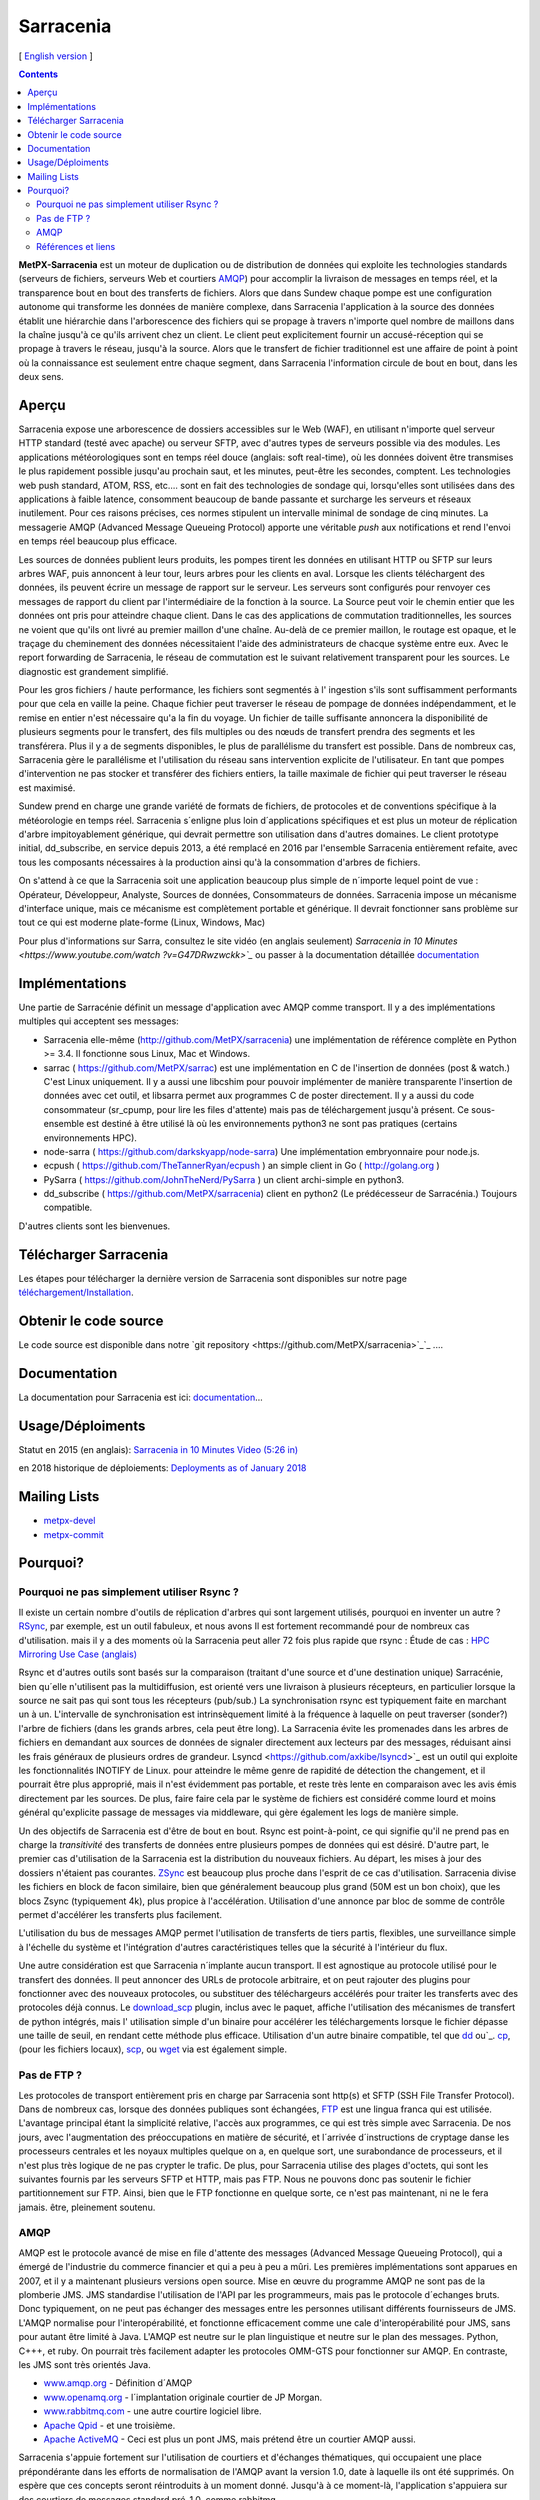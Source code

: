 
==========
Sarracenia
==========

[ `English version <../sarra.rst>`_ ]

.. contents::


**MetPX-Sarracenia** est un moteur de duplication ou de distribution de données qui exploite les technologies standards
(serveurs de fichiers, serveurs Web et courtiers AMQP_) pour accomplir la livraison de messages en temps réel, et la 
transparence bout en bout des transferts de fichiers. Alors que dans Sundew chaque pompe
est une configuration autonome qui transforme les données de manière complexe, dans Sarracenia l'application
à la source des données établit une hiérarchie dans l'arborescence des fichiers qui 
se propage à travers n'importe quel nombre de maillons dans la chaîne jusqu'à ce qu'ils arrivent chez un client.
Le client peut explicitement fournir un accusé-réception qui se propage à travers le réseau, jusqu'à la 
source. Alors que le transfert de fichier traditionnel est une affaire de point à point où la connaissance 
est seulement entre chaque segment, dans Sarracenia l'information circule de bout en bout, dans les deux sens.

Aperçu
------


Sarracenia expose une arborescence de dossiers accessibles sur le Web (WAF), en utilisant n'importe quel
serveur HTTP standard (testé avec apache) ou serveur SFTP, avec d'autres types de serveurs possible via des modules. Les applications météorologiques sont en temps réel douce (anglais: soft real-time), où les données 
doivent être transmises le plus rapidement possible jusqu'au prochain saut, et les minutes, peut-être 
les secondes, comptent. Les technologies web push standard, ATOM, RSS, etc.... sont en fait des 
technologies de sondage qui, lorsqu'elles sont utilisées dans des applications à faible latence, 
consomment beaucoup de bande passante et surcharge les serveurs et réseaux inutilement.  Pour ces raisons 
précises, ces normes stipulent un intervalle minimal de sondage de cinq minutes. La messagerie AMQP (Advanced 
Message Queueing Protocol) apporte une véritable *push* aux notifications et rend l'envoi en 
temps réel beaucoup plus efficace.

.. image:: f-ddsr-components.gif

Les sources de données publient leurs produits, les pompes tirent les données en utilisant HTTP
ou SFTP sur leurs arbres WAF, puis annoncent à leur tour, leurs arbres pour les clients en aval.
Lorsque les clients téléchargent des données, ils peuvent écrire un message de rapport sur le 
serveur. Les serveurs sont configurés pour renvoyer ces messages de rapport du
client par l'intermédiaire de la fonction à la source. La Source peut voir le 
chemin entier que les données ont pris pour atteindre chaque client. Dans le
cas des applications de commutation traditionnelles, les sources ne voient que
qu'ils ont livré au premier maillon d'une chaîne. Au-delà de ce premier maillon, le 
routage est opaque, et le traçage du cheminement des données nécessitaient l'aide des 
administrateurs de chacque système entre eux. Avec le report forwarding de Sarracenia, 
le réseau de commutation est le suivant relativement transparent pour les sources. 
Le diagnostic est grandement simplifié.

Pour les gros fichiers / haute performance, les fichiers sont segmentés à l'
ingestion s'ils sont suffisamment performants pour que cela en vaille la peine.
Chaque fichier peut traverser le réseau de pompage de données indépendamment,
et le remise en entier n'est nécessaire qu'a la fin du voyage. Un fichier de taille suffisante annoncera
la disponibilité de plusieurs segments pour le transfert, des fils multiples ou des nœuds de transfert
prendra des segments et les transférera. Plus il y a de segments disponibles, le plus de parallélisme du 
transfert est possible. Dans de nombreux cas, Sarracenia gère le parallélisme et l'utilisation du 
réseau sans intervention explicite de l'utilisateur. En tant que pompes d'intervention ne pas 
stocker et transférer des fichiers entiers, la taille maximale de fichier qui peut traverser
le réseau est maximisé.

Sundew prend en charge une grande variété de formats de fichiers, de 
protocoles et de conventions spécifique à la météorologie en temps réel. 
Sarracenia s´enligne plus loin d´applications spécifiques et est plus un 
moteur de réplication d'arbre impitoyablement générique, qui
devrait permettre son utilisation dans d'autres domaines. Le client prototype 
initial, dd_subscribe, en service depuis 2013, a été remplacé en 2016 par 
l'ensemble Sarracenia entièrement refaite, avec tous les composants nécessaires
à la production ainsi qu'à la consommation d'arbres de fichiers.

On s'attend à ce que la Sarracenia soit une application beaucoup plus simple 
de n´importe lequel point de vue : Opérateur, Développeur, Analyste,
Sources de données, Consommateurs de données. Sarracenia impose un mécanisme
d'interface unique, mais ce mécanisme est complètement portable et générique.
Il devrait fonctionner sans problème sur tout ce qui est moderne plate-forme (Linux, Windows, Mac)

Pour plus d'informations sur Sarra, consultez le site vidéo (en anglais seulement)
`Sarracenia in 10 Minutes <https://www.youtube.com/watch ?v=G47DRwzwckk>`_`
ou passer à la documentation détaillée `documentation <sr_subscribe.1.rst#documentation>`_


Implémentations
---------------

Une partie de Sarracénie définit un message d'application avec AMQP comme transport.
Il y a des implémentations multiples qui acceptent ses messages:

- Sarracenia elle-même (http://github.com/MetPX/sarracenia) une implémentation de référence complète en Python >= 3.4. Il fonctionne sous Linux, Mac et Windows.

- sarrac ( https://github.com/MetPX/sarrac) est une implémentation en C de l'insertion de données (post & watch.) C'est Linux uniquement. Il y a aussi une libcshim pour pouvoir implémenter de manière transparente l'insertion de données avec cet outil, et libsarra permet aux programmes C de poster directement. Il y a aussi du code consommateur (sr_cpump, pour lire les files d'attente) mais pas de téléchargement jusqu'à présent. Ce sous-ensemble est destiné à être utilisé là où les environnements python3 ne sont pas pratiques (certains environnements HPC).

- node-sarra ( https://github.com/darkskyapp/node-sarra) Une implémentation embryonnaire pour node.js.

- ecpush ( https://github.com/TheTannerRyan/ecpush ) an simple client in Go ( http://golang.org )

- PySarra ( https://github.com/JohnTheNerd/PySarra ) un client archi-simple en python3.

- dd_subscribe ( https://github.com/MetPX/sarracenia) client en python2 (Le prédécesseur de Sarracénia.) Toujours compatible.

D'autres clients sont les bienvenues.

Télécharger Sarracenia
----------------------

Les étapes pour télécharger la dernière version de Sarracenia sont disponibles sur notre page `téléchargement/Installation <Install.rst>`_.

Obtenir le code source
----------------------

Le code source est disponible dans notre `git repository <https://github.com/MetPX/sarracenia>`_`_ ....

Documentation
-------------

La documentation pour Sarracenia est ici: `documentation <sr_subscribe.1.rst#documentation>`_...

Usage/Déploiments
-----------------

Statut en 2015 (en anglais): `Sarracenia in 10 Minutes Video (5:26 in) <https://www.youtube.com/watch?v=G47DRwzwckk&t=326s>`_

en 2018 historique de déploiements: `Deployments as of January 2018 <deployment_2018.rst>`_

Mailing Lists
-------------

* `metpx-devel <http://lists.sourceforge.net/lists/listinfo/metpx-devel>`_  
* `metpx-commit <http://lists.sourceforge.net/lists/listinfo/metpx-commit>`_ 

Pourquoi?
---------

Pourquoi ne pas simplement utiliser Rsync ?
~~~~~~~~~~~~~~~~~~~~~~~~~~~~~~~~~~~~~~~~~~~

Il existe un certain nombre d'outils de réplication d'arbres qui sont largement
utilisés, pourquoi en inventer un autre ? `RSync <https://rsync.samba.org/>`_, 
par exemple, est un outil fabuleux, et nous avons Il est fortement recommandé 
pour de nombreux cas d'utilisation. mais il y a des moments où la Sarracenia peut aller
72 fois plus rapide que rsync : Étude de cas : `HPC Mirroring Use Case (anglais) <../mirroring_use_case.rst>`_

Rsync et d'autres outils sont basés sur la comparaison (traitant d'une source et d'une destination 
unique) Sarracénie, bien qu´elle n'utilisent pas la multidiffusion, est orienté vers une livraison 
à plusieurs récepteurs, en particulier lorsque la source ne sait pas qui sont tous les 
récepteurs (pub/sub.) La synchronisation rsync est typiquement faite en marchant un à un.
L'intervalle de synchronisation est intrinsèquement limité à la fréquence 
à laquelle on peut traverser (sonder?) l'arbre de fichiers (dans les grands arbres, cela peut être long).
La Sarracenia évite les promenades dans les arbres de fichiers en demandant
aux sources de données de signaler directement aux lecteurs par des messages, réduisant ainsi 
les frais généraux de plusieurs ordres de grandeur. Lsyncd <https://github.com/axkibe/lsyncd>`_ 
est un outil qui exploite les fonctionnalités INOTIFY de Linux. pour atteindre le même genre
de rapidité de détection the changement, et il pourrait être plus approprié, mais il n'est 
évidemment pas portable, et reste très lente en comparaison avec les avis émis directement 
par les sources. De plus, faire faire cela par le système de fichiers est considéré comme 
lourd et moins général qu'explicite passage de messages via middleware, qui gère également
les logs de manière simple.

Un des objectifs de Sarracenia est d'être de bout en bout. Rsync est point-à-point,
ce qui signifie qu'il ne prend pas en charge la *transitivité* des transferts
de données entre plusieurs pompes de données qui est désiré. D'autre part, le
premier cas d'utilisation de la Sarracenia est la distribution du nouveaux 
fichiers. Au départ, les mises à jour des dossiers n'étaient pas courantes. 
`ZSync <http://zsync.moria.org.uk/>`_ est beaucoup plus proche dans l'esprit 
de ce cas d'utilisation. Sarracenia divise les fichiers en block de facon similaire,
bien que généralement beaucoup plus grand (50M est un bon choix), que les blocs 
Zsync (typiquement 4k), plus propice à l'accélération. Utilisation d'une 
annonce par bloc de somme de contrôle permet d'accélérer les transferts plus
facilement.

L'utilisation du bus de messages AMQP permet l'utilisation de transferts de
tiers partis, flexibles, une surveillance simple à l'échelle du système et 
l'intégration d'autres caractéristiques telles que la sécurité à l'intérieur
du flux.

Une autre considération est que Sarracenia n´implante aucun transport. Il est
agnostique au protocole utilisé pour le transfert des données. Il peut 
annoncer des URLs de protocole arbitraire, et on peut rajouter des plugins
pour fonctionner avec des nouveaux protocoles, ou substituer des téléchargeurs 
accélérés pour traiter les transferts avec des protocoles déjà connus.
Le `download_scp <download_scp.py>`_ plugin, inclus avec le paquet, affiche
l'utilisation des mécanismes de transfert de python intégrés, mais l'
utilisation simple d'un binaire pour accélérer les téléchargements lorsque
le fichier dépasse une taille de seuil, en rendant cette méthode plus 
efficace. Utilisation d'un autre binaire compatible, tel que 
`dd <download_dd.py>`_ ou`_. `cp <accel_cp.py>`_, (pour les fichiers 
locaux), `scp <download_scp.py>`_, ou `wget <accel_wget.py>`_ via est
également simple.

 
Pas de FTP ?
~~~~~~~~~~~~

Les protocoles de transport entièrement pris en charge par Sarracenia sont 
http(s) et SFTP (SSH File Transfer Protocol).  Dans de nombreux cas, lorsque 
des données publiques sont échangées, `FTP <https://tools.ietf.org/html/rfc959>`_ 
est une lingua franca qui est utilisée. L'avantage principal étant la simplicité relative,
l'accès aux programmes, ce qui est très simple avec Sarracenia.
De nos jours, avec l'augmentation des préoccupations en matière de sécurité, et
l´arrivée d´instructions de cryptage danse les processeurs centrales
et les noyaux multiples quelque on a, en quelque sort,  une surabondance de processeurs,
et il n'est plus très logique de ne pas crypter le trafic. De plus, pour
Sarracenia utilise des plages d'octets, qui sont les suivantes
fournis par les serveurs SFTP et HTTP, mais pas FTP. Nous ne pouvons donc pas 
soutenir le fichier partitionnement sur FTP. Ainsi, bien que le FTP fonctionne
en quelque sorte, ce n'est pas maintenant, ni ne le fera jamais.
être, pleinement soutenu.



AMQP
~~~~

AMQP est le protocole avancé de mise en file d'attente des messages (Advanced Message
Queueing Protocol), qui a émergé de l'industrie du commerce financier et qui a peu à peu
a mûri. Les premières implémentations sont apparues en 2007, et il y a maintenant
plusieurs versions open source. Mise en œuvre du programme AMQP ne sont pas de
la plomberie JMS. JMS standardise l'utilisation de l'API par les programmeurs,
mais pas le protocole d´echanges bruts. Donc typiquement, on ne peut pas échanger
des messages entre les personnes utilisant différents fournisseurs de JMS. L'AMQP
normalise pour l'interopérabilité, et fonctionne efficacement comme une cale 
d'interopérabilité pour JMS, sans pour autant être limité à Java. L'AMQP est 
neutre sur le plan linguistique et neutre sur le plan des messages. Python, C+++, 
et ruby. On pourrait très facilement adapter les protocoles OMM-GTS pour 
fonctionner sur AMQP. En contraste, les JMS sont très orientés Java.

* `www.amqp.org <http://www.amqp.org>`_ -  Définition d´AMQP
* `www.openamq.org <http://www.openamq.org>`_ - l´implantation originale courtier de JP Morgan.
* `www.rabbitmq.com <http://www.rabbitmq.com>`_ - une autre courtire logiciel libre.
* `Apache Qpid <http://cwiki.apache.org/qpid>`_ - et une troisième.
* `Apache ActiveMQ <http://activemq.apache.org/>`_ - Ceci est plus un pont JMS, mais prétend être un courtier AMQP aussi.

Sarracenia s'appuie fortement sur l'utilisation de courtiers et d'échanges thématiques, 
qui occupaient une place prépondérante dans les efforts de normalisation de l'AMQP avant
la version 1.0, date à laquelle ils ont été supprimés. On espère que ces concepts seront
réintroduits à un moment donné. Jusqu'à à ce moment-là, l'application s'appuiera sur des
courtiers de messages standard pré-1.0, comme rabbitmq.


Références et liens
~~~~~~~~~~~~~~~~~~~

D'autres logiciels, quelque peu similaires, aucun endossement ou jugement ne devrait être tiré de ces liens :

 - Manual sur le système global de Telecommunications, de l´OMM : *WMO Manual 386*. le standard pour ce domaine. (Voilà une copie probablement désuète `here <WMO-386.pdf>`_.) Essayez: http://www.wmo.int  pour une version plus à jour.
 
- `Local Data Manager <http://www.unidata.ucar.edu/software/ldm>`_ LDM  protocol américaine populaire dans la dissémination météorologique.

- `Automatic File Distributor  <http://www.dwd.de/AFD>`_ -  Distribution de fichiers automatiquement... Venant de la service Allemend, 

- `Corobor <http://www.corobor.com>`_ - commutateur WMO commercial

- `Netsys  <http://www.netsys.co.za>`_ - commutateur WMO commercial

- `IBLSoft <http://www.iblsoft.com>`_ - commutateur WMO commercial

- Variété de moteurs de transferts: Standard Networks Move IT DMZ, Softlink B-HUB & FEST, 
  Globalscape EFT Server, Axway XFB, Primeur Spazio, Tumbleweed Secure File Transfer, Messageway.

- `Quantum <https://www.websocket.org/quantum.rst>`_ à propos des sockets web HTML5. Une bonne discussion 
  des raisons pour lesquelles le push web traditionnel est horrible, montrant comment les sockets web 
  peuvent aider. AMQP est une solution de socket pure qui a les mêmes avantages que les 
  webockets pour l'efficacité. Note : la compagnie derrière KAAZING a écrit la pièce... pas désintéressé.

- `Rsync  <https://rsync.samba.org/>`_ - moteur de transfert.

- `Lsyncd <https://github.com/axkibe/lsyncd>`_ ( Live syncing (Mirror) Daemon. ) moteur de transfert.

- `Zsync <http://zsync.moria.org.uk>`_ ( optimised rsync over HTTP. ) moteur de transfer.
                                                                      

